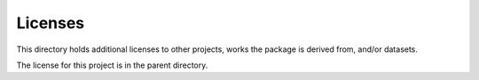 Licenses
========

This directory holds additional licenses to other projects,
works the package is derived from, and/or datasets.

The license for this project is in the parent directory.